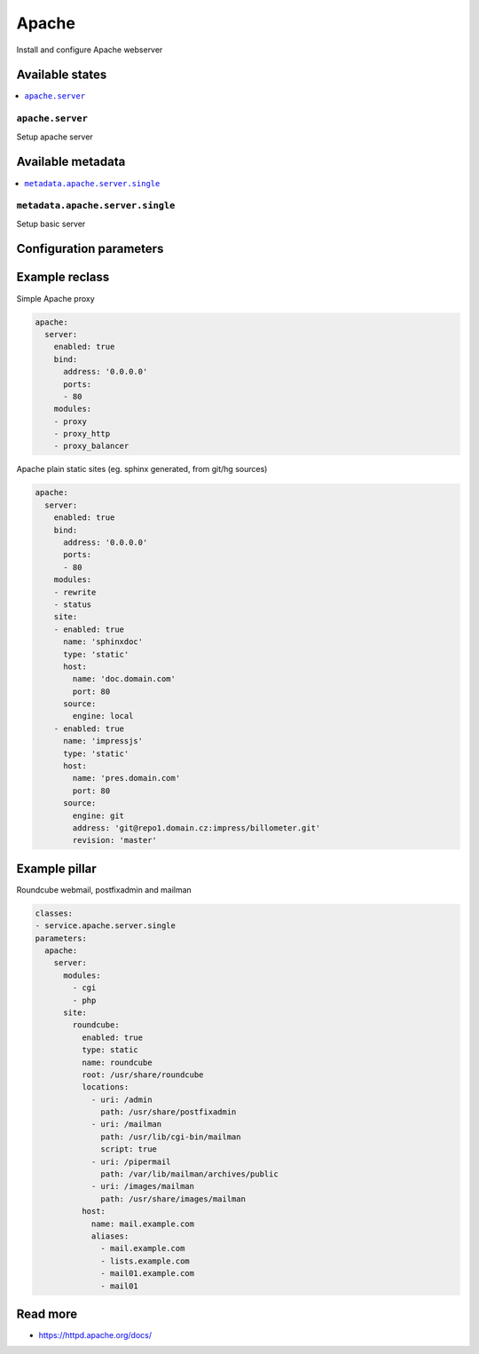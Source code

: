 ======
Apache
======

Install and configure Apache webserver

Available states
================

.. contents::
    :local:

``apache.server``
--------------------

Setup apache server

Available metadata
==================

.. contents::
    :local:

``metadata.apache.server.single``
--------------------------

Setup basic server

Configuration parameters
========================


Example reclass
===============

Simple Apache proxy

.. code-block:: yaml

    apache:
      server:
        enabled: true
        bind:
          address: '0.0.0.0'
          ports:
          - 80
        modules:
        - proxy
        - proxy_http
        - proxy_balancer


Apache plain static sites (eg. sphinx generated, from git/hg sources)

.. code-block:: yaml

    apache:
      server:
        enabled: true
        bind:
          address: '0.0.0.0'
          ports:
          - 80
        modules:
        - rewrite
        - status
        site:
        - enabled: true
          name: 'sphinxdoc'
          type: 'static'
          host:
            name: 'doc.domain.com'
            port: 80
          source:
            engine: local
        - enabled: true
          name: 'impressjs'
          type: 'static'
          host:
            name: 'pres.domain.com'
            port: 80
          source:
            engine: git
            address: 'git@repo1.domain.cz:impress/billometer.git'
            revision: 'master'

Example pillar
==============

Roundcube webmail, postfixadmin and mailman

.. code-block:: yaml

    classes:
    - service.apache.server.single
    parameters:
      apache:
        server:
          modules:
            - cgi
            - php
          site:
            roundcube:
              enabled: true
              type: static
              name: roundcube
              root: /usr/share/roundcube
              locations:
                - uri: /admin
                  path: /usr/share/postfixadmin
                - uri: /mailman
                  path: /usr/lib/cgi-bin/mailman
                  script: true
                - uri: /pipermail
                  path: /var/lib/mailman/archives/public
                - uri: /images/mailman
                  path: /usr/share/images/mailman
              host:
                name: mail.example.com
                aliases:
                  - mail.example.com
                  - lists.example.com
                  - mail01.example.com
                  - mail01

Read more
=========

* https://httpd.apache.org/docs/
